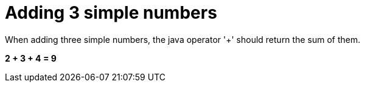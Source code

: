 [#org_sfvl_demo_DemoTest_should_be_9_when_adding_2_3_and_4]
= Adding 3 simple numbers

When adding three simple numbers, the java operator '+' should return the sum of them.

*2 + 3 + 4 = 9*